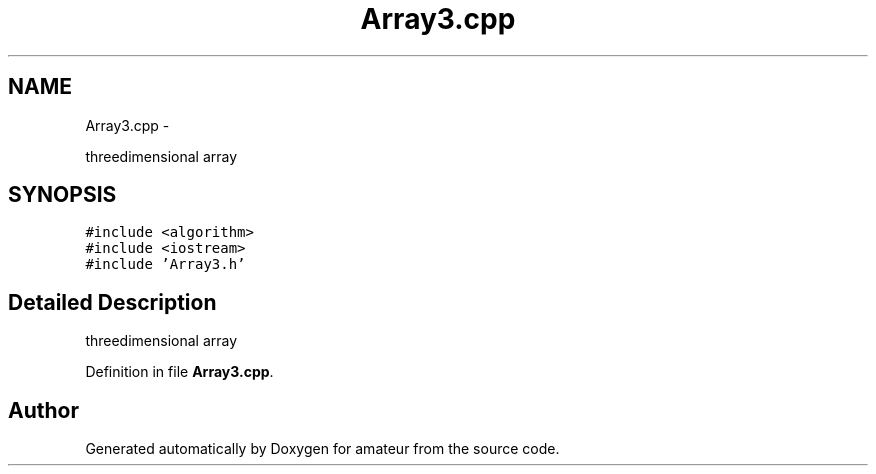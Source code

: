 .TH "Array3.cpp" 3 "10 May 2010" "Version 0.1" "amateur" \" -*- nroff -*-
.ad l
.nh
.SH NAME
Array3.cpp \- 
.PP
threedimensional array  

.SH SYNOPSIS
.br
.PP
\fC#include <algorithm>\fP
.br
\fC#include <iostream>\fP
.br
\fC#include 'Array3.h'\fP
.br

.SH "Detailed Description"
.PP 
threedimensional array 


.PP
Definition in file \fBArray3.cpp\fP.
.SH "Author"
.PP 
Generated automatically by Doxygen for amateur from the source code.
